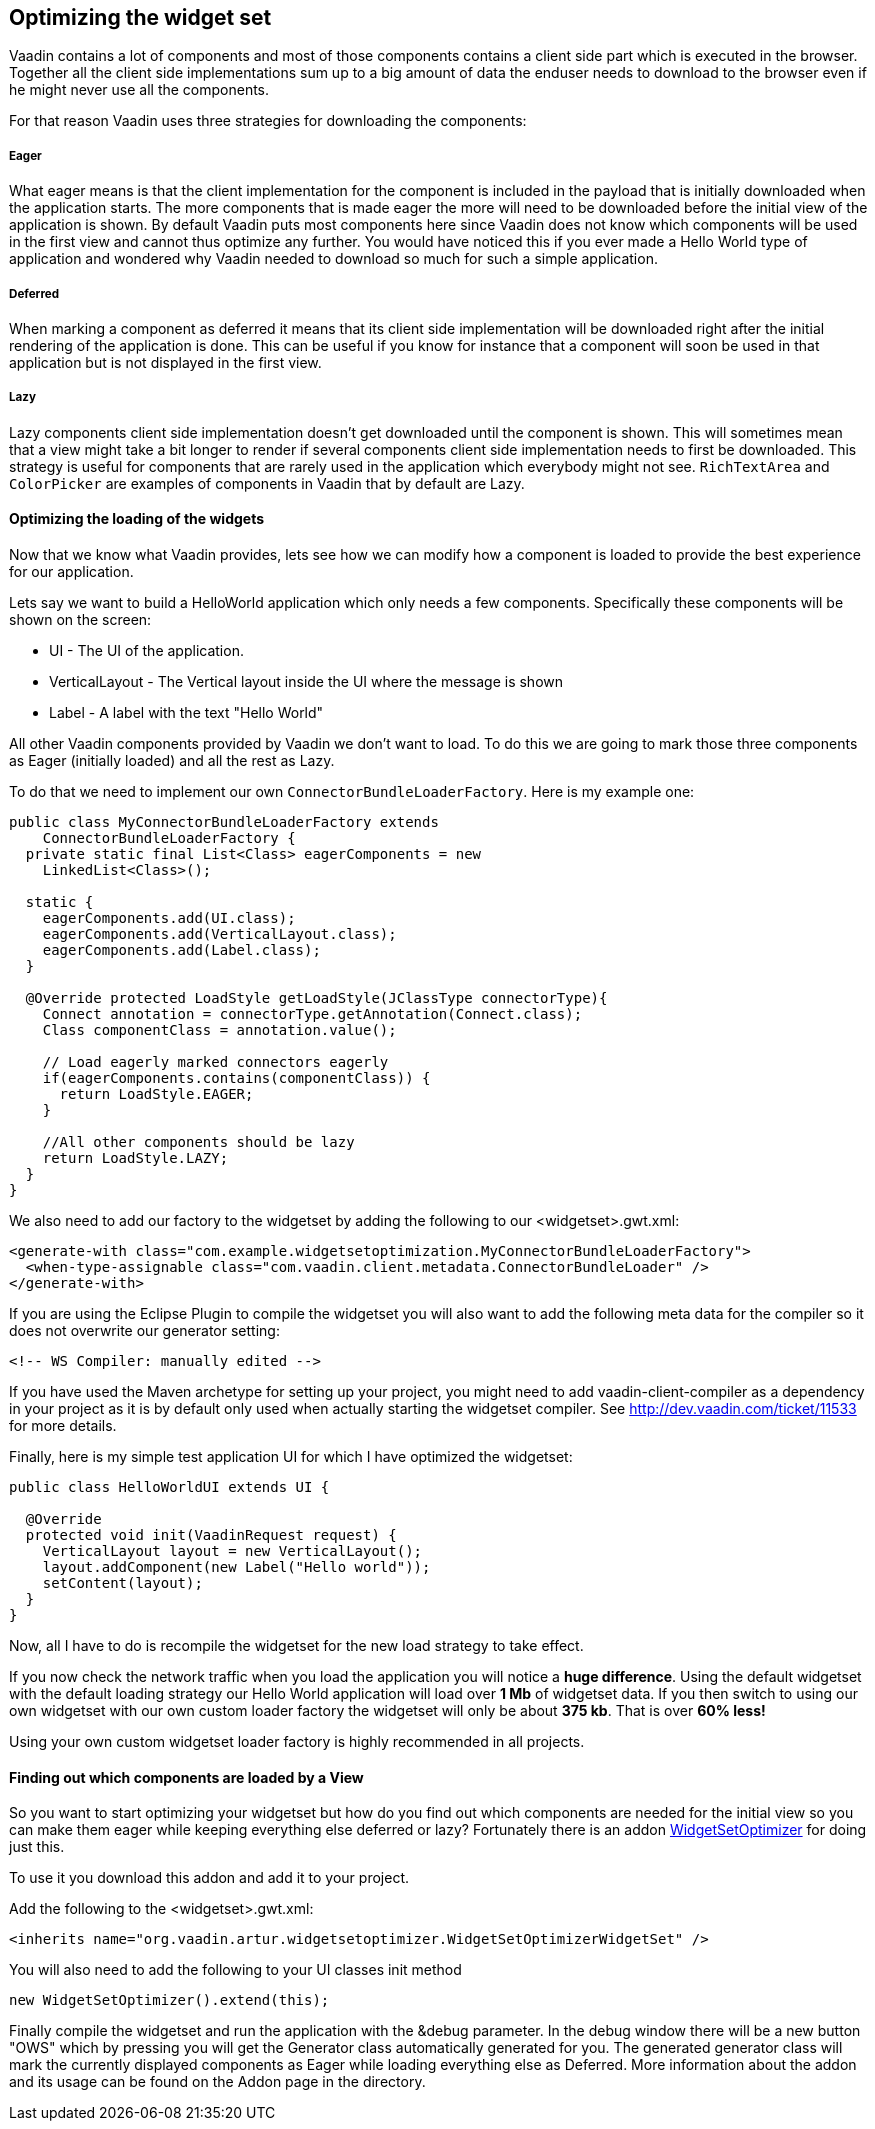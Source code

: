 [[optimizing-the-widget-set]]
Optimizing the widget set
-------------------------

Vaadin contains a lot of components and most of those components
contains a client side part which is executed in the browser. Together
all the client side implementations sum up to a big amount of data the
enduser needs to download to the browser even if he might never use all
the components.

For that reason Vaadin uses three strategies for downloading the
components:

[[eager]]
Eager
+++++

What eager means is that the client implementation for the component is
included in the payload that is initially downloaded when the
application starts. The more components that is made eager the more will
need to be downloaded before the initial view of the application is
shown. By default Vaadin puts most components here since Vaadin does not
know which components will be used in the first view and cannot thus
optimize any further. You would have noticed this if you ever made a
Hello World type of application and wondered why Vaadin needed to
download so much for such a simple application.

[[deferred]]
Deferred
++++++++

When marking a component as deferred it means that its client side
implementation will be downloaded right after the initial rendering of
the application is done. This can be useful if you know for instance
that a component will soon be used in that application but is not
displayed in the first view.

[[lazy]]
Lazy
++++

Lazy components client side implementation doesn't get downloaded until
the component is shown. This will sometimes mean that a view might take
a bit longer to render if several components client side implementation
needs to first be downloaded. This strategy is useful for components
that are rarely used in the application which everybody might not see.
`RichTextArea` and `ColorPicker` are examples of components in Vaadin that by
default are Lazy.

[[optimizing-the-loading-of-the-widgets]]
Optimizing the loading of the widgets
^^^^^^^^^^^^^^^^^^^^^^^^^^^^^^^^^^^^^

Now that we know what Vaadin provides, lets see how we can modify how a
component is loaded to provide the best experience for our application.

Lets say we want to build a HelloWorld application which only needs a
few components. Specifically these components will be shown on the
screen:

* UI - The UI of the application.
* VerticalLayout - The Vertical layout inside the UI where the message
is shown
* Label - A label with the text "Hello World"

All other Vaadin components provided by Vaadin we don't want to load. To
do this we are going to mark those three components as Eager (initially
loaded) and all the rest as Lazy.

To do that we need to implement our own `ConnectorBundleLoaderFactory`.
Here is my example one:

[source,java]
....
public class MyConnectorBundleLoaderFactory extends
    ConnectorBundleLoaderFactory {
  private static final List<Class> eagerComponents = new
    LinkedList<Class>();

  static {
    eagerComponents.add(UI.class);
    eagerComponents.add(VerticalLayout.class);
    eagerComponents.add(Label.class);
  }

  @Override protected LoadStyle getLoadStyle(JClassType connectorType){
    Connect annotation = connectorType.getAnnotation(Connect.class);
    Class componentClass = annotation.value();

    // Load eagerly marked connectors eagerly
    if(eagerComponents.contains(componentClass)) {
      return LoadStyle.EAGER;
    }

    //All other components should be lazy
    return LoadStyle.LAZY;
  }
}
....

We also need to add our factory to the widgetset by adding the following
to our <widgetset>.gwt.xml:

[source,xml]
....
<generate-with class="com.example.widgetsetoptimization.MyConnectorBundleLoaderFactory">
  <when-type-assignable class="com.vaadin.client.metadata.ConnectorBundleLoader" />
</generate-with>
....

If you are using the Eclipse Plugin to compile the widgetset you will
also want to add the following meta data for the compiler so it does not
overwrite our generator setting:

[source,xml]
....
<!-- WS Compiler: manually edited -->
....

If you have used the Maven archetype for setting up your project, you
might need to add vaadin-client-compiler as a dependency in your project
as it is by default only used when actually starting the widgetset
compiler. See http://dev.vaadin.com/ticket/11533 for more details.

Finally, here is my simple test application UI for which I have
optimized the widgetset:

[source,java]
....
public class HelloWorldUI extends UI {

  @Override
  protected void init(VaadinRequest request) {
    VerticalLayout layout = new VerticalLayout();
    layout.addComponent(new Label("Hello world"));
    setContent(layout);
  }
}
....

Now, all I have to do is recompile the widgetset for the new load
strategy to take effect.

If you now check the network traffic when you load the application you
will notice a *huge difference*. Using the default widgetset with the
default loading strategy our Hello World application will load over *1
Mb* of widgetset data. If you then switch to using our own widgetset
with our own custom loader factory the widgetset will only be about *375
kb*. That is over *60% less!*

Using your own custom widgetset loader factory is highly recommended in
all projects.

[[finding-out-which-components-are-loaded-by-a-view]]
Finding out which components are loaded by a View
^^^^^^^^^^^^^^^^^^^^^^^^^^^^^^^^^^^^^^^^^^^^^^^^^

So you want to start optimizing your widgetset but how do you find out
which components are needed for the initial view so you can make them
eager while keeping everything else deferred or lazy? Fortunately there
is an addon
https://vaadin.com/directory#addon/widget-set-optimizer[WidgetSetOptimizer]
for doing just this.

To use it you download this addon and add it to your project.

Add the following to the <widgetset>.gwt.xml:

[source,xml]
....
<inherits name="org.vaadin.artur.widgetsetoptimizer.WidgetSetOptimizerWidgetSet" />
....

You will also need to add the following to your UI classes init method

[source,java]
....
new WidgetSetOptimizer().extend(this);
....

Finally compile the widgetset and run the application with the &debug
parameter. In the debug window there will be a new button "OWS" which by
pressing you will get the Generator class automatically generated for
you. The generated generator class will mark the currently displayed
components as Eager while loading everything else as Deferred. More
information about the addon and its usage can be found on the Addon page
in the directory.

